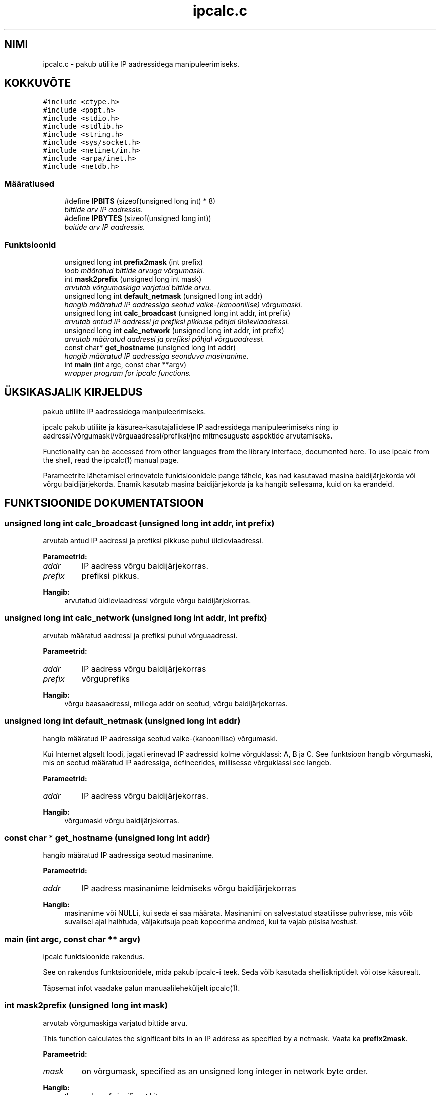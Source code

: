 .\" .ad l
.\" .nh
.TH "ipcalc.c" "3" "30. aprill 2001" "initscripts" "\""
.SH "NIMI"
ipcalc.c \- pakub utiliite IP aadressidega manipuleerimiseks.
.SH "KOKKUVÕTE"
.br 
.PP 
\fC#include <ctype.h>\fR
.br 
\fC#include <popt.h>\fR
.br 
\fC#include <stdio.h>\fR
.br 
\fC#include <stdlib.h>\fR
.br 
\fC#include <string.h>\fR
.br 
\fC#include <sys/socket.h>\fR
.br 
\fC#include <netinet/in.h>\fR
.br 
\fC#include <arpa/inet.h>\fR
.br 
\fC#include <netdb.h>\fR
.br 

.SS Määratlused

.in +1c
.ti \-1c
.RI "#define \fBIPBITS\fR  (sizeof(unsigned long int) * 8)"
.br 
.RI "\fIbittide arv IP aadressis.\fR"
.ti \-1c
.RI "#define \fBIPBYTES\fR  (sizeof(unsigned long int))"
.br 
.RI "\fIbaitide arv IP aadressis.\fR"
.in \-1c
.SS Funktsioonid

.in +1c
.ti \-1c
.RI "unsigned long int \fBprefix2mask\fR (int prefix)"
.br 
.RI "\fIloob määratud bittide arvuga võrgumaski.\fR"
.ti \-1c
.RI "int \fBmask2prefix\fR (unsigned long int mask)"
.br 
.RI "\fIarvutab võrgumaskiga varjatud bittide arvu.\fR"
.ti \-1c
.RI "unsigned long int \fBdefault_netmask\fR (unsigned long int addr)"
.br 
.RI "\fIhangib määratud IP aadressiga seotud vaike\-(kanoonilise) võrgumaski.\fR"
.ti \-1c
.RI "unsigned long int \fBcalc_broadcast\fR (unsigned long int addr, int prefix)"
.br 
.RI "\fIarvutab antud IP aadressi ja prefiksi pikkuse põhjal üldleviaadressi.\fR"
.ti \-1c
.RI "unsigned long int \fBcalc_network\fR (unsigned long int addr, int prefix)"
.br 
.RI "\fIarvutab määratud aadressi ja prefiksi põhjal võrguaadressi.\fR"
.ti \-1c
.RI "const char* \fBget_hostname\fR (unsigned long int addr)"
.br 
.RI "\fIhangib määratud IP aadressiga seonduva masinanime.\fR"
.ti \-1c
.RI "int \fBmain\fR (int argc, const char **argv)"
.br 
.RI "\fIwrapper program for ipcalc functions.\fR"
.in \-1c
.SH "ÜKSIKASJALIK KIRJELDUS"
.PP 
pakub utiliite IP aadressidega manipuleerimiseks.
.PP 
.PP 
 ipcalc pakub utiliite ja käsurea\-kasutajaliidese IP aadressidega manipuleerimiseks ning ip aadressi/võrgumaski/võrguaadressi/prefiksi/jne mitmesuguste aspektide arvutamiseks.
.PP 
Functionality can be accessed from other languages from the library interface, documented here. To use ipcalc from the shell, read the ipcalc(1) manual page.
.PP 
Parameetrite lähetamisel erinevatele funktsioonidele pange tähele, kas nad kasutavad masina baidijärjekorda või võrgu baidijärjekorda. Enamik kasutab masina baidijärjekorda ja ka hangib sellesama, kuid on ka erandeid.
.PP 
.SH "FUNKTSIOONIDE DOKUMENTATSIOON"
.PP 
.SS unsigned long int calc_broadcast (unsigned long int addr, int prefix)
.PP 
arvutab antud IP aadressi ja prefiksi pikkuse puhul üldleviaadressi.
.PP 
.PP 
 
.PP 
\fBParameetrid: \fR
.in +1c
.TP 
\fB\fIaddr\fR\fR
IP aadress võrgu baidijärjekorras. 
.TP 
\fB\fIprefix\fR\fR
prefiksi pikkus.
.PP 
\fBHangib: \fR
.in +1c
arvutatud üldleviaadressi võrgule võrgu baidijärjekorras. 
.SS unsigned long int calc_network (unsigned long int addr, int prefix)
.PP 
arvutab määratud aadressi ja prefiksi puhul võrguaadressi.
.PP 
.PP 
 
.PP 
\fBParameetrid: \fR
.in +1c
.TP 
\fB\fIaddr\fR\fR
IP aadress võrgu baidijärjekorras 
.TP 
\fB\fIprefix\fR\fR
võrguprefiks 
.PP 
\fBHangib: \fR
.in +1c
võrgu baasaadressi, millega addr on seotud, võrgu baidijärjekorras. 
.SS unsigned long int default_netmask (unsigned long int addr)
.PP 
hangib määratud IP aadressiga seotud vaike\-(kanoonilise) võrgumaski.
.PP 
.PP 
 Kui Internet algselt loodi, jagati erinevad IP aadressid kolme võrguklassi: A, B ja C. See funktsioon hangib võrgumaski, mis on seotud määratud IP aadressiga, defineerides, millisesse võrguklassi see langeb.
.PP 
\fBParameetrid: \fR
.in +1c
.TP 
\fB\fIaddr\fR\fR
IP aadress võrgu baidijärjekorras. 
.PP 
\fBHangib: \fR
.in +1c
võrgumaski võrgu baidijärjekorras. 
.SS const char * get_hostname (unsigned long int addr)
.PP 
hangib määratud IP aadressiga seotud masinanime.
.PP 
.PP 
 
.PP 
\fBParameetrid: \fR
.in +1c
.TP 
\fB\fIaddr\fR\fR
IP aadress masinanime leidmiseks võrgu baidijärjekorras
.PP 
\fBHangib: \fR
.in +1c
masinanime või NULLi, kui seda ei saa määrata. Masinanimi on salvestatud staatilisse puhvrisse, mis võib suvalisel ajal haihtuda, väljakutsuja peab kopeerima andmed, kui ta vajab püsisalvestust. 
.SS main (int argc, const char ** argv)
.PP 
ipcalc funktsioonide rakendus.
.PP 
.PP 
 See on rakendus funktsioonidele, mida pakub ipcalc\-i teek. Seda võib kasutada shelliskriptidelt või otse käsurealt.
.PP 
Täpsemat infot vaadake palun manuaalileheküljelt ipcalc(1). 
.SS int mask2prefix (unsigned long int mask)
.PP 
arvutab võrgumaskiga varjatud bittide arvu.
.PP 
.PP 
 This function calculates the significant bits in an IP address as specified by a netmask. Vaata ka \fBprefix2mask\fR.
.PP 
\fBParameetrid: \fR
.in +1c
.TP 
\fB\fImask\fR\fR
on võrgumask, specified as an unsigned long integer in network byte order. 
.PP 
\fBHangib: \fR
.in +1c
the number of significant bits. 
.SS unsigned long int prefix2mask (int bits)
.PP 
loob määratud bittide arvust võrgumaski.
.PP 
.PP 
 This function converts a prefix length to a netmask. As CIDR (classless internet domain internet domain routing) has taken off, more an more IP addresses are being specified in the format address/prefix (i.e. 192.168.2.3/24, with a corresponding netmask 255.255.255.0). If you need to see what netmask corresponds to the prefix part of the address, this is the function. See also \fBmask2prefix\fR.
.PP 
\fBParameetrid: \fR
.in +1c
.TP 
\fB\fIprefix\fR\fR
on bittide arv, millest mask luua. 
.PP 
\fBHangib: \fR
.in +1c
võrgumaski võrgu baidijärjekorras. 
.SH "AUTOR"
.PP 
Genereeritud automaatselt Doxygeni abil initscripts\-ile lähtekoodist.
.br 

.br 
Tõlge eesti keelde: Marek Laane 2002
.br 
bald@online.ee
